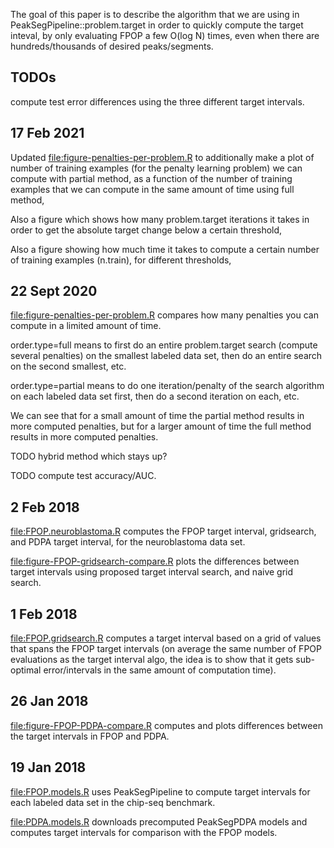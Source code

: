 The goal of this paper is to describe the algorithm that we are using
in PeakSegPipeline::problem.target in order to quickly compute the
target inteval, by only evaluating FPOP a few O(log N) times, even
when there are hundreds/thousands of desired peaks/segments.

** TODOs

compute test error differences using the three different target
intervals.

** 17 Feb 2021

Updated [[file:figure-penalties-per-problem.R]] to additionally make a
plot of number of training examples (for the penalty learning problem) 
we can compute with partial method, as a function of the number of
training examples that we can compute in the same amount of time using
full method,

[[file:figure-penalties-per-problem-train.png]] 

Also a figure which shows how many problem.target iterations it takes
in order to get the absolute target change below a certain threshold,

[[file:figure-penalties-per-problem-maxit-thresh-hist.png]]

Also a figure showing how much time it takes to compute a certain
number of training examples (n.train), for different thresholds,

[[file:figure-penalties-per-problem-maxit-thresh-train.png]]

** 22 Sept 2020

[[file:figure-penalties-per-problem.R]] compares how many penalties you
can compute in a limited amount of time.

[[file:figure-penalties-per-problem.png]]

order.type=full means to first do an entire problem.target search
(compute several penalties) on the smallest labeled data set, then do
an entire search on the second smallest, etc.

order.type=partial means to do one iteration/penalty of the search
algorithm on each labeled data set first, then do a second iteration
on each, etc.

We can see that for a small amount of time the partial method results
in more computed penalties, but for a larger amount of time the full
method results in more computed penalties.

TODO hybrid method which stays up?

TODO compute test accuracy/AUC.

** 2 Feb 2018

[[file:FPOP.neuroblastoma.R]] computes the FPOP target interval,
gridsearch, and PDPA target interval, for the neuroblastoma data set.

[[file:figure-FPOP-gridsearch-compare.R]] plots the differences between
target intervals using proposed target interval search, and naive grid
search.

[[file:figure-FPOP-gridsearch-compare-limits.png]]

[[file:figure-FPOP-gridsearch-compare.png]]

** 1 Feb 2018

[[file:FPOP.gridsearch.R]] computes a target interval based on a grid of
values that spans the FPOP target intervals (on average the same
number of FPOP evaluations as the target interval algo, the idea is to
show that it gets sub-optimal error/intervals in the same amount of
computation time).

** 26 Jan 2018

[[file:figure-FPOP-PDPA-compare.R]] computes and plots differences between
the target intervals in FPOP and PDPA.

[[file:figure-FPOP-PDPA-compare.png]]

[[file:figure-FPOP-PDPA-compare-limits.png]]

** 19 Jan 2018

[[file:FPOP.models.R]] uses PeakSegPipeline to compute target intervals
for each labeled data set in the chip-seq benchmark. 

[[file:PDPA.models.R]] downloads precomputed PeakSegPDPA models and
computes target intervals for comparison with the FPOP models.
